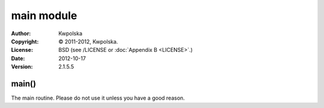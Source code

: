 ===========
main module
===========
:Author: Kwpolska
:Copyright: © 2011-2012, Kwpolska.
:License: BSD (see /LICENSE or :doc:`Appendix B <LICENSE>`.)
:Date: 2012-10-17
:Version: 2.1.5.5

.. index:: main
.. versionadded:: 2.1.3.0
.. module:: main

main()
======
The main routine.  Please do not use it unless you have a good reason.
